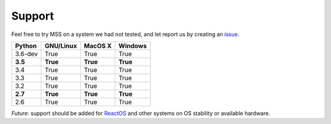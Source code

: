 =======
Support
=======

Feel free to try MSS on a system we had not tested, and let report us by creating an `issue <htps://github.com/BoboTiG/python-mss/issues>`_.

+----------+-----------+-------------+-----------+
|  Python  | GNU/Linux |   MacOS X   |  Windows  |
+==========+===========+=============+===========+
| 3.6-dev  | True      | True        | True      |
+----------+-----------+-------------+-----------+
| **3.5**  | **True**  | **True**    | **True**  |
+----------+-----------+-------------+-----------+
| 3.4      | True      | True        | True      |
+----------+-----------+-------------+-----------+
| 3.3      | True      | True        | True      |
+----------+-----------+-------------+-----------+
| 3.2      | True      | True        | True      |
+----------+-----------+-------------+-----------+
| **2.7**  | **True**  | **True**    |**True**   |
+----------+-----------+-------------+-----------+
| 2.6      | True      | True        | True      |
+----------+-----------+-------------+-----------+

*Future*: support should be added for `ReactOS <https://www.reactos.org>`_ and other systems on OS stability or available hardware.
